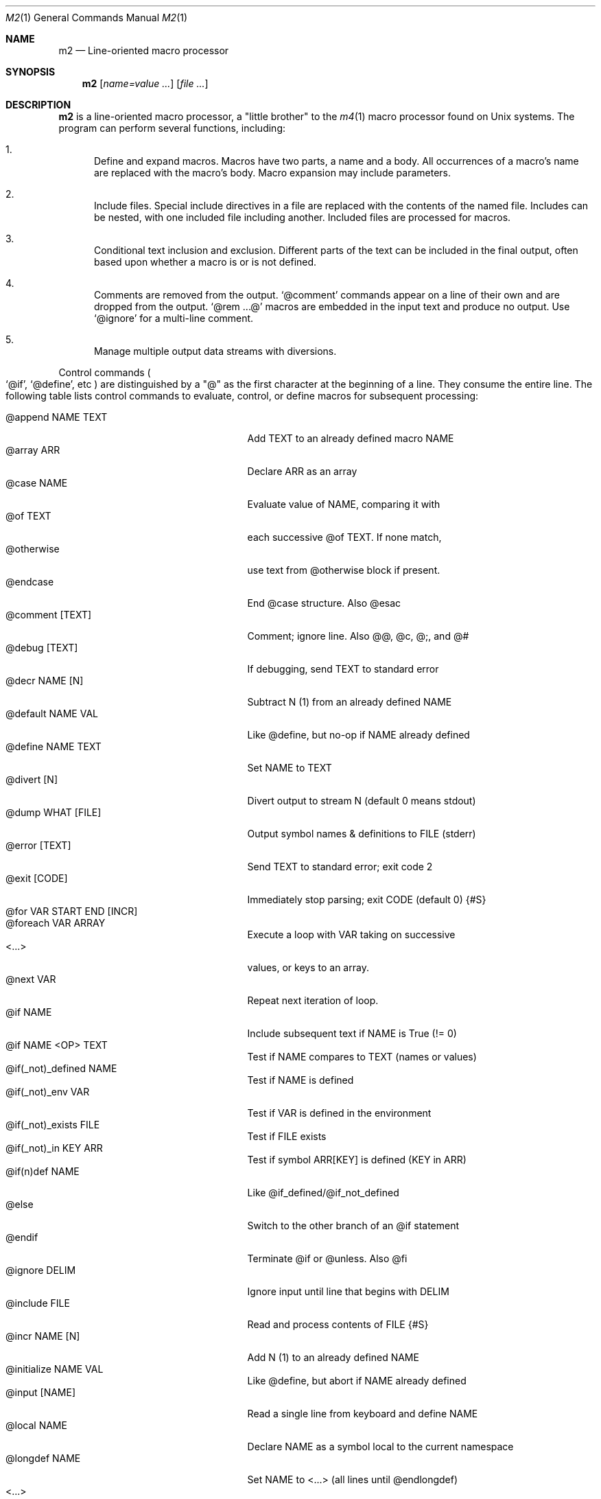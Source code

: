 .Dd $Mdocdate$
.Dt M2 1
.Os
.Sh NAME
.Nm m2
.Nd Line-oriented macro processor
.Sh SYNOPSIS
.Nm
.Op Ar name=value ...
.Op Ar file ...
.Sh DESCRIPTION
.Nm
is a line-oriented macro processor, a
.Qq little brother
to the
.Xr m4 1
macro processor found on Unix systems.
The program can perform several functions, including:
.Bl -enum
.It
Define and expand macros.
Macros have two parts, a name and a body.
All occurrences of a macro's name are replaced with the macro's body.
Macro expansion may include parameters.
.It
Include files.  Special include directives in a file are
replaced with the contents of the named file.
Includes can
be nested, with one included file including another.
Included files are processed for macros.
.It
Conditional text inclusion and exclusion.
Different parts of the text can be included in the final output, often
based upon whether a macro is or is not defined.
.It
Comments are removed from the output.
.Ql @comment
commands appear on a line of their own and are dropped from the output.
.Ql @rem ...@
macros are embedded in the input text and produce no output.
Use
.Ql @ignore
for a multi-line comment.
.It
Manage multiple output data streams with diversions.
.El
.Pp
Control commands
.Po
.Ql @if ,
.Ql @define ,
etc
.Pc
are distinguished by a
.Qq @
as the first character at the beginning of a line.
They consume the entire line.
The following table lists control commands to
evaluate, control, or define macros for subsequent processing:
.Pp
.Bl -tag -width @if(_not)_defined -compact -offset indent
.It @append NAME TEXT
Add TEXT to an already defined macro NAME
.It @array ARR
Declare ARR as an array
.It @case NAME
Evaluate value of NAME, comparing it with
.It \ \ @of TEXT
each successive @of TEXT.  If none match,
.It \ \ @otherwise
use text from @otherwise block if present.
.It @endcase
End @case structure.  Also @esac
.It @comment [TEXT]
Comment; ignore line.  Also @@, @c, @;, and @#
.It @debug [TEXT]
If debugging, send TEXT to standard error
.It @decr NAME [N]
Subtract N (1) from an already defined NAME
.It @default NAME VAL
Like @define, but no-op if NAME already defined
.It @define NAME TEXT
Set NAME to TEXT
.It @divert [N]
Divert output to stream N (default 0 means stdout)
.It @dump WHAT [FILE]
Output symbol names & definitions to FILE (stderr)
.It @error [TEXT]
Send TEXT to standard error; exit code 2
.It @exit [CODE]
Immediately stop parsing; exit CODE (default 0)
.Brq #S
.It @for VAR START END [INCR]
.It @foreach VAR ARRAY
Execute a loop with VAR taking on successive
.It \ \ <...>
values, or keys to an array.
.It @next VAR
Repeat next iteration of loop.
.It @if NAME
Include subsequent text if NAME is True (!= 0)
.It @if NAME <OP> TEXT
Test if NAME compares to TEXT (names or values)
.It @if(_not)_defined NAME
Test if NAME is defined
.It @if(_not)_env VAR
Test if VAR is defined in the environment
.It @if(_not)_exists FILE
Test if FILE exists
.It @if(_not)_in KEY ARR
Test if symbol ARR[KEY] is defined (KEY in ARR)
.It @if(n)def NAME
Like @if_defined/@if_not_defined
.It @else
Switch to the other branch of an @if statement
.It @endif
Terminate @if or @unless.  Also @fi
.It @ignore DELIM
Ignore input until line that begins with DELIM
.It @include FILE
Read and process contents of FILE
.Brq #S
.It @incr NAME [N]
Add N (1) to an already defined NAME
.It @initialize NAME VAL
Like @define, but abort if NAME already defined
.It @input [NAME]
Read a single line from keyboard and define NAME
.It @local NAME
Declare NAME as a symbol local to the current namespace
.It @longdef NAME
Set NAME to <...> (all lines until @endlongdef)
.It \ \ <...>
.It @endlongdef
.It @newcmd NAME
Create a user command NAME (lines until @endcmd)
.It \ \ <...>
.It @endcmd
.It @nextfile
Ignore remainder of file, continue processing
.It @paste FILE
Insert FILE contents literally, no macros
.Brq #S
.It @read NAME FILE
Read FILE contents to define NAME
.Brq #S
.It @readarray ARR FILE
Read each line from FILE into array ARR
.Brq #S
.It @readonly NAME
Make NAME unchangeable -- cannot be undone
.It @sequence ID ACT [N]
Create and manage sequences
.It @shell DELIM [PROG]
Evaluate input until DELIM, send raw data to PROG
.It \ \ <...>
Prog output is captured; exit status in __SHELL__
.It @typeout
Print remainder of input file literally, no macros
.It @undefine NAME
Remove definition of NAME
.It @undivert [N]
Inject stream N (def all) into current stream
.It @unless NAME
Include subsequent text if NAME == 0 (or undefined)
.It @warn [TEXT]
Send TEXT to standard error; continue.  Also called @echo, @stderr
.El
.Pp
Short macros can be defined on the command line by using the form
.Ql NAME=VAL ,
or
.Ql NAME=
to define with empty value
.Po
.Va NAME
will be defined but false
.Pc .
.Pp
.Nm
does not scan tokens or replace unadorned text: macro
substitution must be explicitly requested by enclosing the macro
name in
.Qq @
characters.
Thus, any occurrence of
.Ql @name@
in the input is replaced in the output by the corresponding value.
.Pp
.Em Example :
.Bd -literal -offset indent -compact
@define Condition under
You are clearly @Condition@worked.
\ \ => You are clearly underworked.
.Ed
.Pp
No white space is allowed between
.Qq @
and the name, so a lone at-sign does not trigger macro processing in any way.
Thus, a line like
.Dl 100 dollars @ 5% annual interest
is completely benign.
Also, there is no need to
.Qq quote
identifiers to protect against inadvertent/unwanted replacement.
Substitutions can occur multiple times in a single line.
.Pp
Specifying more than one word between
.Qq @
characters, as in
.Dl @xxxx AAA BBB CCC@
is used as a crude form of function invocation.
Macros can expand positional parameters whose actual values will be
supplied when the macro is called.
The definition should refer to $1, $2, etc.
${1} also works, so ${1}1 is distinguishable from $11.
$0 refers to the name of the macro itself.
You may supply more parameters than needed, but it is an error if a
definition refers to a parameter which is not supplied.
.Bd -ragged -offset indent -compact
.Em WARNING :
Parameters are parsed by splitting on white space.
This means that in:
.Dl @foo "a b" c
.Va foo
is given three arguments, not two: '"a', 'b"', and 'c'
.Ed
.Pp
.Em Example :
.Bd -literal -offset indent -compact
@define greet Hello, $1!  m2 sends you $0ings.
@greet world@
\ \ => Hello, world!  m2 sends you greetings.
.Ed
.Pp
.Nm
can incorporate the contents of files into its data stream.
.Ql @include
scans and processes the file data for macros;
.Ql @paste
will retrieve the contents with no modifications.
Attempting to
.Ql @include
or
.Ql @paste
a non-existent file results in an error.
However, if the
.Qq silent
variants
.Po
.Ql @sinclude ,
.Ql @spaste
.Pc
are used, no message is printed.
.Pp
To alleviate scanning ambiguities, any characters enclosed in
at-sign braces will be recursively scanned and expanded.
Thus
.Dl @data_list[@{my_key}]@
uses the value in
.Va my_key
to look up data from
.Va data_list .
The text between the braces is implicitly interpreted as if it
were surrounded by
.Qq @
characters, so
.Ql @{SYMBOL}
is correct.
The following definitions are recognized:
.Pp
.Bl -tag -width @right_SYM_[N]@ -compact -offset indent
.It @basename SYM@
Base (file) name of SYM
.It @boolval [SYM]@
Output "1" if SYM is True, else "0"
.It @chr SYM@
Output character with ASCII code SYM
.It @date@
Current date (format as __FMT__[date])
.Brq #1
.It @dirname SYM@
Directory name of SYM
.It @epoch@
Number of seconds since the Epoch, UTC
.Brq #1
.It @expr MATH@
Evaluate mathematical expression
.Brq #S
.It @getenv VAR@
Get environment variable
.Brq #2
.It @lc SYM@
Lower case
.It @left SYM [N]@
Substring of SYM from 1 to Nth character
.It @len SYM@n
Number of characters in SYM's value
.It @ltrim SYM@
Remove leading whitespace
.It @mid SYM BEG [LEN]@
Substring of SYM from BEG, LEN chars long
.It @ord SYM@
Output ASCII code of first character in SYM
.It @rem COMMENT@
Embedded comment text is ignored
.Brq #S
.It @right SYM [N]@
Substring of SYM from N to last character
.It @rtrim SYM@
Remove trailing whitespace
.It @spaces [N]@
Output N space characters  (default 1)
.It @strftime FMT@
Current date/time in user-specified format
.It @time@
Current time (format as __FMT__[time])
.Brq #1
.It @trim SYM@
Remove both leading and trailing whitespace
.It @tz@
Time zone name (format as __FMT__[tz])
.Brq #1
.It @uc SYM@
Upper case
.It @uuid@
Something that resembles a UUID: C3525388-E400-43A7-BC95-9DF5FA3C4A52
.El
.Pp
Symbols can be suffixed with "[<key>]" to form simple arrays.
.Pp
Symbols that start and end with
.Qq __
.Po
like
.Va __FOO__
.Pc
are called
.Qq system
symbols.
Except for certain writable symbols, they cannot be modified by the user.
The following are pre-defined; example values, defaults, or types are shown:
.Pp
.Bl -tag -width __FMT__[number]___ -compact -offset indent
.It __CWD__
Current working directory, trailing slash
.It __DATE__
m2 run start date as YYYYMMDD (eg 19450716)
.Brq #1
.It __DBG__[<id>]
Levels for internal debugging systems (integer)
.It __DEBUG__
Debugging enabled? (boolean, def FALSE)
.Brq #3
.It __DIVNUM__
Current stream number (0; 0-9 valid)
.It __EPOCH__
Seconds since Epoch at m2 run start time
.Brq #1
.It __EXPR__
Value from most recent @expr ...@ result
.It __FILE__
Current file name
.It __FILE_UUID__
UUID unique to this file
.It __FMT__[0]          \" bracket 0
Text output when @boolval@ is False (0)
.Brq #3
.It __FMT__[1]          \" bracket 1
Text output when @boolval@ is True (1)
.Brq #3
.It __FMT__[date]
Date format for @date@ (%Y-%m-%d)
.Brq #3
.It __FMT__[number]
Format for printing numbers (sync w/CONVFMT)
.Brq #3
.It __FMT__[seq]
Format for printing sequence values (%d)
.Brq #3
.It __FMT__[time]
Time format for @time@ (%H:%M:%S)
.Brq #3
.It __FMT__[tz]
Time format for @tz@ (%Z)
.Brq #3
.It __GID__
Group id (effective gid)
.It __HOME__
User's home directory, with trailing /
.It __HOST__
Short host name (eg myhost)
.It __HOSTNAME__
FQDN host name (eg myhost.example.com)
.It __INPUT__
The data read by @input
.Brq #3
.It __LINE__
Current line number inside __FILE__
.It __M2_UUID__
UUID unique to this m2 run
.It __M2_VERSION__
m2 version
.It __NFILE__
Number of files processed so far (eg 2)
.It __NLINE__
Number of lines read so far from all files
.It __OSNAME__
Operating system name
.It __PID__
m2 process id
.It __SECURE__
Security level (0, 1, or 2).  See
.Sx SECURITY CONSIDERATIONS
for further information.
.It __SHELL__
Exit status of most recent @shell command
.It __STRICT__[bool]
True if variables must be defined (def True)
.Brq #3
.It __STRICT__[cmd]
True if @ command must be known (def False)
.Brq #3
.It __STRICT__[env]
True if environment variable must be defined (def True)
.Brq #3
.It __STRICT__[file]
True if reading non-existent file causes error (def True)
.Brq #3
.It __STRICT__[func]
True if functions must be defined (def True)
.Brq #3
.It __STRICT__[symbol]
True if symbol names are limited (def True)
.Brq #3
.It __STRICT__[undef]
True if symbols must be defind (def True)
.Brq #3
.It __SYNC__
Frequency to flush output (0..2).
0=end only, 1=every file (default), 2=every line.
.Brq #3
.It __TIME__
m2 run start time as HHMMSS (eg 053000)
.Brq #1
.It __TIMESTAMP__
ISO 8601 timestamp (1945-07-16T05:30:00-0600)
.Brq #1
.It __TMPDIR__
Location for temporary files (def /tmp/)
.Brq #3
.It __TZ__
Time zone numeric offset from UTC (-0400)
.Brq #1
.It __UID__
User id (effective uid)
.It __USER__
User name
.El
.Bl -inset
.It Em Note S :
When the command is prefixed with
.Qq s
.Po
e.g.,
.Ql @sinclude
.Pc ,
denotes a
.Qq silent
variant which prints fewer error messages.
.It Em Note #1 :
.Va __DATE__ ,
.Va __EPOCH__ ,
.Va __TIME__ ,
.Va __TIMESTAMP__ ,
and
.Va __TZ__
are fixed at program start and do not change.
.Ql @date@ ,
.Ql @epoch@ ,
.Ql @time@ ,
and
.Ql @tz@
do change, so you could define timestamp as:
.Dl @define timestamp @date@T@time@@__TZ__@
to generate up-to-date timestamps.
Of course, time zones don't normally change; the point is that
.Ql @__TZ__@
prints
.Qq -0800
while
.Ql @tz@
prints
.Qq PST .
.It Em Note #2 :
.Ql @getenv VAR@
will be replaced by the value of the environment variable
.Va VAR .
An error is thrown if
.Va VAR
is not defined.
To ignore error and continue with empty string, disable
.Va __STRICT__[env] .
.It Em Note #3 :
Denotes a user-modifiable system symbol.
.El
.Ss Streams and Diversions
.Nm
attempts to follow m4 in its use of
.Ql @divert
and
.Ql @undivert .
If argument is not an integer, no action is taken and no error is thrown.
.Bl -inset
.It Em Divert :
.Bl -tag -width @undivert_-1____ -compact -offset indent
.It @divert
Same as
.Ql @divert 0
.It @divert -1
All subsequent output in this diversion is discarded.
.It @divert 0
Resume normal output: all subsequent output is sent
to standard output (aka stream # 0)
.It @divert N
All subsequent output is sent to stream N (1 \*(Le N \*(Le 9)
.It @divert N1 N2...
Error!  Multiple arguments are not allowed.
.El
.It Em Undivert :
.Bl -tag -width @undivert_-1____ -compact -offset indent
.It @undivert
Inject all diversions, in numerical order, into current stream.
.It @undivert -1
No effect.
.It @undivert 0
No effect.
.It @undivert N
Inject only the numbered diversion into current stream.
.It @undivert N1 N2...
Inject all specified diversions (in argument order, not numerical
order), if legal, into current stream.
.El
.It Em End-of-Data Processing :
There is an implicit
.Ql @divert 0
and
.Ql @undivert
performed when
.Nm
reaches the end of its input.
If you want to avoid this and discard any diverted data that hasn't
shipped out yet, add the following to the end of your input data:
.Bd -literal -offset indent -compact
@divert -1
@undivert
.Ed
.It Em Example :
.br
.Bd -literal -offset indent -compact
@divert 1
world!
@divert
Hello,
\ \ => Hello,
\ \ => world!
.Ed
.El
.Ss Sequences
.Nm
supports named sequences, which are integer values.  By default,
sequences begin at zero and increment by one as appropriate.  These
defaults can be changed, and the value updated or restarted.  You create
and manage sequences with the
.Ql @sequence <ID> <ACTION> [<ARG>]
command.  Valid actions are:
.Pp
.Bl -tag -width ID_format_STR____ -compact -offset indent
.It ID [create]
Create a new sequence named ID
.It ID delete
Destroy sequence named ID
.It ID format STR
Format string used to print value (%d)
.It ID incr N
Set increment to N (1)
.It ID init N
Set initial value to N (0)
.It ID next
Increment value (no output)
.It ID prev
Decrement value (no output)
.It ID restart
Set current value to initial value
.It ID set N
Set value directly to N
.El
.Pp
To use a sequence, surround the sequence ID with
.Qq @
characters just like a macro.
This injects the current value, formatted by calling
.Fn sprintf
with the specified format.
The form
.Ql @++ID
is used to generate an increasing sequence of values printed in a
user-customizable format.
To get the current value printed in
decimal without modification or formatting, say
.Ql @ID currval@ .
.Pp
Sequence values can be modified in two ways:
.Bl -enum
.It
The
.Ql @sequence
command actions
.Ic next ,
.Ic prev ,
.Ic restart ,
and
.Ic set
will change the value as specified without generating any output.
.It
Used inline,
.Qq ++
or
.Qq --
(prefix or postfix) will automatically
modify the sequence while outputting the desired value.
.El
.Pp
.Em Example :
.Bd -literal -offset indent -compact
@sequence counter create
@sequence counter format # %d=
@++counter@ First header
@++counter@ Second header
\ \ => # 1=First header
\ \ => # 2=Second header
.Ed
.Ss Mathematical expressions
The
.Ql @expr ...@
function evaluates mathematical expressions and
inserts their results.
.Ql @expr@
supports the standard arithmetic operators:
.Dl (\ \ )\ \ +\ \ -\ \ *\ \ /\ \ %\ \ ^
and the comparison operators:
.Dl <\ \ <=\ \ ==\ \ !=\ \ >=\ \ >
and return 0 or 1 as per Awk.
Logical negation is available with
.Qq \&! .
No other boolean operators are valid.
.Qq &&
and
.Qq ||
are
.Em not supported !
.Pp
.Ql @expr@
supports the following functions:
.Pp
.Bl -tag -width defined(sym)____ -compact -offset indent
.It abs(x)
Absolute value of x, |x|
.It acos(x)
Arc-cosine of x (-1 \*(Le x \*(Le 1)
.It asin(x)
Arc-sine of x (-1 \*(Le x \*(Le 1)
.It atan2(y,x)
Arctangent of y/x, -\*(Pi \*(Le atan2 \*(Le \*(Pi
.It ceil(x)
Ceiling of x, smallest integer \*(Ge x
.It cos(x)
Cosine of x, in radians
.It defined(sym)
1 if sym is defined, else 0
.It deg(x)
Convert radians to degrees
.It exp(x)
Exponential (anti-logarithm) of x, e^x
.It floor(x)
Floor of x, largest integer \*(Le x
.It hypot(x,y)
Hypotenuse of a right-angled triangle
.It int(x)
Integer part of x
.It log(x)
Natural logarithm of x, base e
.It log10(x)
Common logarithm of x, base 10
.It max(a,b)
The larger of a and b
.It min(a,b)
The smaller of a and b
.It pow(x,y)
Raise x to the y power, x^y
.It rad(x)
Convert degrees to radians
.It rand()
Random float, 0 \*(Le rand \*(Lt 1
.It randint(x)
Random integer, 1 \*(Le randint \*(Le x
.It round(x)
Normal rounding to nearest integer
.It sign(x)
Signum of x [-1, 0, or +1]
.It sin(x)
Sine of x, in radians
.It sqrt(x)
Square root of x
.It tan(x)
Tangent of x, in radians
.El
.Pp
.Ql @expr@
will automatically use symbols' values in expressions.
Inside
.Ql "@expr ...@" ,
there is no need to surround symbol names
with
.Qq @
characters to retrieve their values.
.Ql @expr@
also recognizes the predefined constants
.Va e ,
.Va pi ,
and
.Va tau .
.Pp
The most recent expression value is automatically stored in
.Va __EXPR__ .
.Ql @expr@
can also assign values to symbols with the
.Qq =
assignment operator.
Assignment is itself an expression, so
.Ql @expr x=5@
assigns the value 5 to
.Va x
and also outputs the result.
To assign a value to a variable without printing, use
.Ql @define .
.Sh IMPLEMENTATION NOTES
.Nm
is written in portable
.Qq standard
Awk and does not require GNU Awk or any other files.
Even later Awk additions such as
.Fn systime
are avoided.
.Sh ENVIRONMENT
.Bl -tag -width indent
.It Ev HOME
Used to access your
.Pa $HOME/.m2rc
file
.It Ev M2RC
If exists, overrides
.Pa $HOME/.m2rc
.It Ev SHELL
Used as a possible default shell.
.It Ev TMPDIR
Used as a possible temporary directory.
.El
.Sh FILES
.Bl -tag -width indent
.It Xo
.Pa $HOME/.m2rc ,
.Pa ./.m2rc
.Xc
Init files automatically read if available.
.It Xo
.Pa /dev/stdin ,
.Pa /dev/stdout ,
.Pa /dev/stderr ,
.Pa /dev/tty ,
.Pa /dev/null
.Xc
I/O may be performed on these paths.
.El
.Sh EXIT STATUS
.Bl -tag -width flag -compact
.It Li 0
Normal process completion, or
.Ql @exit
command.
.It Li 1
Internal error generated by error() function.
.It Li 2
User requested
.Ql @error
command in input.
.It Li 66
A file specified on command line could not be read.
.El
.Sh EXAMPLES
The following example demonstrates arrays, conditionals, and
.Ql @{...} :
.Bd -literal -offset indent
@#          Use default region if available
@if env(AWS_DEFAULT_REGION)
@define region @getenv AWS_DEFAULT_REGION@
@endif
@#          If you want your own default region, uncomment
@#                  @default region us-west-2
@#          Otherwise, m2 will exit with error message
@ifndef region
@error You must provide a value for 'region' on the command line
@endif
@#          Validate region
@array valid_regions
@define valid_regions[us-east-1]
@define valid_regions[us-east-2]
@define valid_regions[us-west-1]
@define valid_regions[us-west-2]
@if_not_in @region@ valid_regions
@error Region '@region@' is not valid: choose us-{east,west}-{1,2}
@endif
@#          Configure image name according to region
@array images
@define images[us-east-1]   my-east1-image-name
@define images[us-east-2]   my-east2-image-name
@define images[us-west-1]   my-west1-image-name
@define images[us-west-2]   my-west2-image-name
@define my_image @images[@{region}]@
@#          Output begins here
Region: @region@
Image:  @my_image@
.Ed
.Sh DIAGNOSTICS
Error messages are printed to standard error in the following format:
.Dl m2:<__FILE__>:<__LINE__>:<Error text>:<Offending input line>
.Pp
All error texts and their meanings are as follows:
.Pp
.Bl -ohang
.It Bad parameters [in 'XXX']
.Bl -dash -offset indent -compact
.It
A command did not receive the expected/number of parameters.
.El
.It Bad @{...} expansion
.Bl -dash -offset indent -compact
.It
Error expanding @{...}, often caused by a missing "}"
.El
.It Cannot recursively read 'XXX'
.Bl -dash -offset indent -compact
.It
Attempt to @include the same file multiple times.
.El
.It Comparison operator 'XXX' invalid
.Bl -dash -offset indent -compact
.It
An @if expression with an invalid comparison operator.
.It
Invalid conditions while sorting symbol table.
.El
.It Delimiter 'XXX' not found
.Bl -dash -offset indent -compact
.It
A multi-line read (@ignore, @longdef, @shell) did not find its
terminating delimiter line.
.It
An @if or @case block was not properly terminated with @endif or
@endcase, usually due to premature end of input.
.It
Indicates a "starting" command did not find its finish.
.El
.It Division by zero
.Bl -dash -offset indent -compact
.It
@expr@ attempted to divide by zero.
.El
.It Duplicate 'XXX' not allowed
.Bl -dash -offset indent -compact
.It
More than one @else found in a single @if block.
.It
More than one @otherwise found in a single @case block.
.El
.It Empty symbol table
.Bl -dash -offset indent -compact
.It
A @dump command found no definitions to display.
.El
.It Environment variable 'XXX' not defined
.Bl -dash -offset indent -compact
.It
Attempt to getenv an undefined environment variable while
__STRICT__[env] is in effect.
.El
.It Error reading file 'FILE'
.Bl -dash -offset indent -compact
.It
Read error on file.
.El
.It Expected number or '(' at 'XXX'
.Bl -dash -offset indent -compact
.It
@expr ...@ received unexpected input or bad syntax.
.El
.It File 'XXX' does not exist
.Bl -dash -offset indent -compact
.It
Attempt to @include a non-existent file in strict file mode.
.El
.It Math expression error [hint]
.Bl -dash -offset indent -compact
.It
An error occurred during @expr ...@ evaluation.
.It
A math expression returned +/-Infinity or NaN.
.El
.It Missing 'X' at 'XXX'
.Bl -dash -offset indent -compact
.It
@expr ...@ did not match syntax required for expression (missing a , or
( character in function calls).
.El
.It Name 'XXX' not available
.Bl -dash -offset indent -compact
.It
Despite being valid, the name cannot be used/found here.
.It
Attempt to access an unknown debugging key.
.El
.It Name 'XXX' not defined
.Bl -dash -offset indent -compact
.It
A symbol name without a value was passed to a function.
.It
An undefined macro was referenced and __STRICT__[func] is true.
.It
Attempt to use an undefined sequence ("create" is allowed).
.El
.It Name 'XXX' not valid
.Bl -dash -offset indent -compact
.It
A symbol name does not pass validity check.
In __STRICT__[symbol] mode (the default), a symbol name may only contain
letters, digits, #, -, or _ characters.
.It
Environment variable name does not pass validity check.
.El
.It \&No corresponding 'XXX'
.Bl -dash -offset indent -compact
.It
@if: An @else or @endif was seen without a matching @if.
.It
@longdef: An @endlongdef was seen without a matching @longdef.
.It
@newcmd: An @endcmd was seen without a matching @newcmd.
.It
Indicates a "finishing" command was seen without a starter.
.El
.It Parameter N not supplied in 'XXX'
.Bl -dash -offset indent -compact
.It
A macro referred to a parameter (such as $1) for which no value was supplied.
.El
.It Symbol 'XXX' already defined
.Bl -dash -offset indent -compact
.It
@initialize attempted to define a previously defined symbol.
.El
.It Symbol 'XXX' read-only
.Bl -dash -offset indent -compact
.It
Attempt to modify a protected (read-only) symbol (__FOO__).
.El
.It Unexpected end of definition
.Bl -dash -offset indent -compact
.It
Input ended before macro definition was complete.
.El
.It Unknown function 'FUNC'
.Bl -dash -offset indent -compact
.It
@expr ...@ found an unrecognized mathematical function.
.El
.It Value 'XXX' must be numeric
.Bl -dash -offset indent -compact
.It
Something expected to be a number was not.
.El
.El
.Sh SEE ALSO
.Xr cpp 1 ,
.Xr m4 1
.Bl -hang -compact
.It Lk http://www.drdobbs.com/open-source/m1-a-mini-macro-processor/200001791
.It Lk https://docstore.mik.ua/orelly/unix3/sedawk/ch13_10.htm
.El
.Ss "Other Ms"
.Bl -tag -width M8___ -offset indent
.It M
Admiral Sir Miles Messervy.
.It M1
Jon Bentley's original macro processor, the progenitor of this program.
.Rs
.%A Jon Bentley
.%T m1: A Mini Macro Processor
.%J Computer Language
.%V 7
.%N 6
.%D June 1990
.%P pp. 47\(en61
.Re
.It M2
This program.
.It M3
Kernighan & Plauger's book
.Em Software Tools
describes a macro-processor language which inspired D. M. Ritchie
to write m3, a macro processor for the AP-3 minicomputer.
Originally, the Kernighan and Plauger macro-processor, and
then m3, formed the engine for the Rational FORTRAN
preprocessor, although it was later replaced with m4.
.Rs
.%A B. W. Kernighan
.%A P. J. Plauger
.%B Software Tools
.%I Addison-Wesley
.%D 1976
.Re
.It M4
From Unix V7, a macro processor
.Dq "intended as a front end for Ratfor, C, and other languages" .
.Rs
.%A B. W. Kernighan
.%A D. M. Ritchie
.%R The M4 Macro Processor
.%Q AT&T Bell Laboratories
.%J Computing Science Technical Report
.%N 59
.%D July 1977
.Re
.It M5
Prof. A. Dain Samples at the University of Cincinnati
described and implemented M5.
.Bd -ragged -offset indent -compact
.Qo
M5 is a powerful, easy to use, general purpose macro language.
M5's syntax allows concise, formatted, and easy to read
specifications of macros while still giving the user control
over the appearance of the resulting text.  M5 macros can have
named parameters, can have an unbounded number of parameters,
and can manipulate parameters as a single unit.
.Qc
.Ed
.Bl -hang -compact
.It Lk https://compilers.iecc.com/comparch/article/92-10-076
.El
.Rs
.%A A. Dain Samples
.%T User's Guide to the M5 Macro Language
.%J m5: macro processor
.%O comp.compilers
.%D October 20, 1992
.Re
.It M5
William A. Ward, Jr., School of Computer and Information Sciences,
University of South Alabama, Mobile, Alabama, also wrote a macro
processor translator (in Awk!) named m5 dated July 23, 1999.
.Bd -ragged -offset indent -compact
.Qo
m5, unlike many macro processors, does not directly
interpret its input.  Instead it uses a two-pass approach
in which the first pass translates the input to an awk
program, and the second pass executes the awk program to
produce the final output.  Macros are defined using awk
assignment statements and their values substituted using
the substitution prefix character ($ by default).
.Qc
.Ed
.It M5
Dr. Richard Daystrom designed and built a multitronic computer
designated M-5, ca. 2268.
.Qq Not entirely successful.
.It M6
Andrew D. Hall - M6,
.Bd -ragged -offset indent -compact
.Qo
a general purpose macro processor used to port
the Fortran source code of the Altran computer algebra system.
.Qc
.Ed
.Bl -hang -compact
.It Lk http://man.cat-v.org/unix-6th/6/m6
.It Lk http://cm.bell-labs.com/cm/cs/cstr/2.pdf
.El
.Rs
.%A A. D. Hall
.%R M6 Reference Manual
.%Q Bell Laboratories
.%J Computer Science Technical Report
.%N 2
.%D 1972
.Re
.It M7
G. H. Skillman, Sandra B. Salazar, et al - M7 is a general purpose
matching filter designed and implemented at the National Bureau of
Standards, ca. 1980.
.Bd -ragged -offset indent -compact
.Qo
M7 is a pattern matching and replacement facility
developed as a UNIX tool for translating and
reformatting queries, languages, and data.  M7 operates
by first preprocessing a set of user defined macros,
then using these macros to match and replace the text in
an input string.  The enabling of the rescan option
directs M7 to match and rematch the macro patterns
against the input string until all possible replacements
have been made.  Three constructions--tags, stacks, and
counters--allow communication between different macros
and different input strings, to permit such functions as
line numbering, labeling, and argument passing.
.Qc
.Ed
.Bl -hang -compact
.It Lk https://www.govinfo.gov/content/pkg/GOVPUB-C13-dd583e065aac7203f7521309ec41220b/pdf/GOVPUB-C13-dd583e065aac7203f7521309ec41220b.pdf
.El
.It M8
A general-purpose preprocessor for metaprogramming
written by Brett Robinson.
.Bd -ragged -offset indent -compact
.Qo
M8 is a command line tool for preprocessing text files.
Its syntax is customizable, and easy to distinguish from
its surrounding text.  Custom macros can be added,
allowing it to be specialized for various uses.  M8
executes macros that match a defined regex, running
either a built-in macro, an external program, or a
remote API, and replaces the call point with the
response string.
.Qc
.Ed
.Bl -hang -compact
.It Lk https://github.com/octobanana/m8
.El
.El
.\" .Sh HISTORY
.Sh AUTHORS
.An Jon Bentley ,
.Mt jlb@research.bell-labs.com
.An Christopher Leyon ,
.Mt cleyon@gmail.com
.\" .Sh CAVEATS
.Sh BUGS
.Nm
is two steps lower than m4.
You'll probably miss something you have learned to expect.
.Pp
Self-referential/recursive macros may hang the program.
.Pp
.Nm
is designed for line-oriented, ASCII text processing.
It is not bullet-proof against all possible input.
For example, some implementations of Awk may not handle data with embedded null
('\\0') characters.
Also, UTF-8 input has not been tested.
.Pp
Left-to-right order of evaluation is not necessarily guaranteed.
.Dl @++N@ - We are now on step @N@
may not produce exactly the output you expect.
This is especially noticeable if
.Ql @{...}
is used in complex ways.
.Sh SECURITY CONSIDERATIONS
The symbol
.Ql __SECURE__
contains an integer storing the security level, which controls how
.Nm
may invoke subprocesses.
The default is zero which signifies no restrictions.
In particular, this allows the
.Ql @shell
command to attempt execution of any program the user specifies.
At secure level 1, the
.Ql @shell
command is disabled entirely.
However, programs required for
.Nm Ap s
operation (as defined in the
.Va PROG
array) are still permitted, since the user cannot modify them.
At level 2, all external programs are prohibited, including those
normally considered safe, such as
.Xr date 1
or
.Xr hostname 1 .
This level will have a detrimental affect on
.Nm Ap s
capabilities, such as disabling
.Ql @time@
et al.
